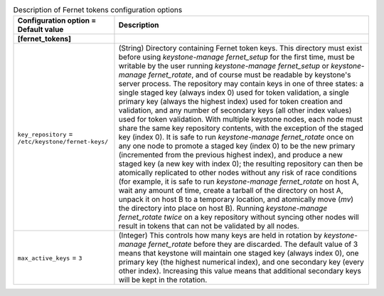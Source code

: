 ..
    Warning: Do not edit this file. It is automatically generated from the
    software project's code and your changes will be overwritten.

    The tool to generate this file lives in openstack-doc-tools repository.

    Please make any changes needed in the code, then run the
    autogenerate-config-doc tool from the openstack-doc-tools repository, or
    ask for help on the documentation mailing list, IRC channel or meeting.

.. _keystone-fernet_tokens:

.. list-table:: Description of Fernet tokens configuration options
   :header-rows: 1
   :class: config-ref-table

   * - Configuration option = Default value
     - Description
   * - **[fernet_tokens]**
     -
   * - ``key_repository`` = ``/etc/keystone/fernet-keys/``
     - (String) Directory containing Fernet token keys. This directory must exist before using `keystone-manage fernet_setup` for the first time, must be writable by the user running `keystone-manage fernet_setup` or `keystone-manage fernet_rotate`, and of course must be readable by keystone's server process. The repository may contain keys in one of three states: a single staged key (always index 0) used for token validation, a single primary key (always the highest index) used for token creation and validation, and any number of secondary keys (all other index values) used for token validation. With multiple keystone nodes, each node must share the same key repository contents, with the exception of the staged key (index 0). It is safe to run `keystone-manage fernet_rotate` once on any one node to promote a staged key (index 0) to be the new primary (incremented from the previous highest index), and produce a new staged key (a new key with index 0); the resulting repository can then be atomically replicated to other nodes without any risk of race conditions (for example, it is safe to run `keystone-manage fernet_rotate` on host A, wait any amount of time, create a tarball of the directory on host A, unpack it on host B to a temporary location, and atomically move (`mv`) the directory into place on host B). Running `keystone-manage fernet_rotate` *twice* on a key repository without syncing other nodes will result in tokens that can not be validated by all nodes.
   * - ``max_active_keys`` = ``3``
     - (Integer) This controls how many keys are held in rotation by `keystone-manage fernet_rotate` before they are discarded. The default value of 3 means that keystone will maintain one staged key (always index 0), one primary key (the highest numerical index), and one secondary key (every other index). Increasing this value means that additional secondary keys will be kept in the rotation.
